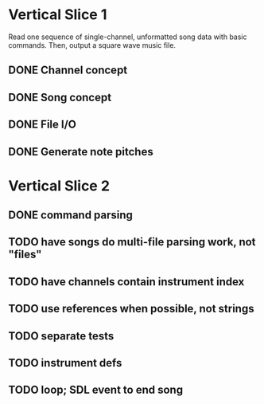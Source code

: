 * Vertical Slice 1
Read one sequence of single-channel, unformatted song data with basic commands.
Then, output a square wave music file.
** DONE Channel concept
** DONE Song concept
** DONE File I/O
** DONE Generate note pitches

* Vertical Slice 2
** DONE command parsing
** TODO have songs do multi-file parsing work, not "files"
** TODO have channels contain instrument index
** TODO use references when possible, not strings
** TODO separate tests
** TODO instrument defs
** TODO loop; SDL event to end song
